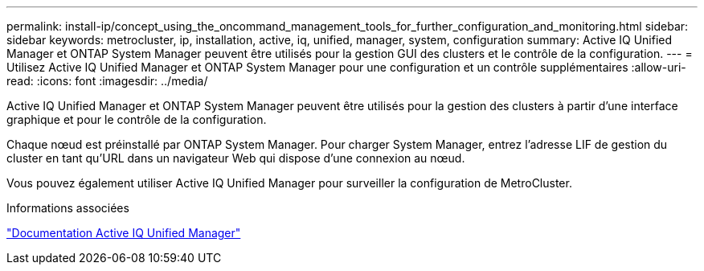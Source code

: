 ---
permalink: install-ip/concept_using_the_oncommand_management_tools_for_further_configuration_and_monitoring.html 
sidebar: sidebar 
keywords: metrocluster, ip, installation, active, iq, unified, manager, system, configuration 
summary: Active IQ Unified Manager et ONTAP System Manager peuvent être utilisés pour la gestion GUI des clusters et le contrôle de la configuration. 
---
= Utilisez Active IQ Unified Manager et ONTAP System Manager pour une configuration et un contrôle supplémentaires
:allow-uri-read: 
:icons: font
:imagesdir: ../media/


[role="lead"]
Active IQ Unified Manager et ONTAP System Manager peuvent être utilisés pour la gestion des clusters à partir d'une interface graphique et pour le contrôle de la configuration.

Chaque nœud est préinstallé par ONTAP System Manager. Pour charger System Manager, entrez l'adresse LIF de gestion du cluster en tant qu'URL dans un navigateur Web qui dispose d'une connexion au nœud.

Vous pouvez également utiliser Active IQ Unified Manager pour surveiller la configuration de MetroCluster.

.Informations associées
link:https://docs.netapp.com/us-en/active-iq-unified-manager/["Documentation Active IQ Unified Manager"^]
